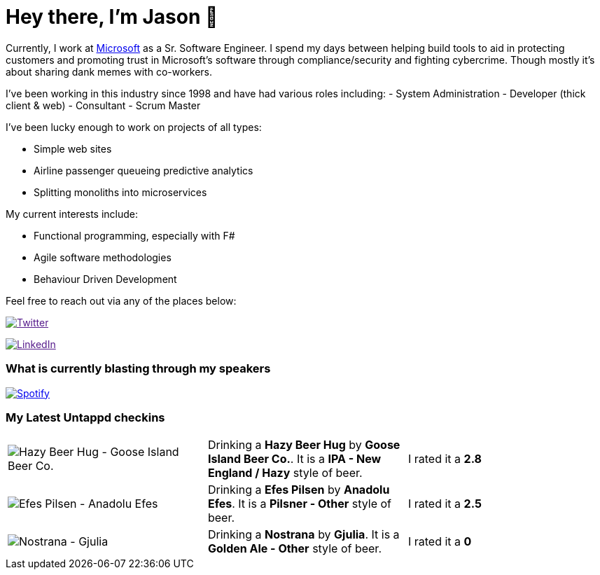 ﻿# Hey there, I'm Jason 👋

Currently, I work at https://microsoft.com[Microsoft] as a Sr. Software Engineer. I spend my days between helping build tools to aid in protecting customers and promoting trust in Microsoft's software through compliance/security and fighting cybercrime. Though mostly it's about sharing dank memes with co-workers. 

I've been working in this industry since 1998 and have had various roles including: 
- System Administration
- Developer (thick client & web)
- Consultant
- Scrum Master

I've been lucky enough to work on projects of all types:

- Simple web sites
- Airline passenger queueing predictive analytics
- Splitting monoliths into microservices

My current interests include:

- Functional programming, especially with F#
- Agile software methodologies
- Behaviour Driven Development

Feel free to reach out via any of the places below:

image:https://img.shields.io/twitter/follow/jtucker?style=flat-square&color=blue["Twitter",link="https://twitter.com/jtucker]

image:https://img.shields.io/badge/LinkedIn-Let's%20Connect-blue["LinkedIn",link="https://linkedin.com/in/jatucke]

### What is currently blasting through my speakers

image:https://spotify-github-profile.vercel.app/api/view?uid=soulposition&cover_image=true&theme=novatorem&bar_color=c43c3c&bar_color_cover=true["Spotify",link="https://github.com/kittinan/spotify-github-profile"]

### My Latest Untappd checkins

|====
// untappd beer
| image:https://assets.untappd.com/photos/2023_04_30/9b69c81d07a2a023d0ce17a32caff38a_200x200.jpg[Hazy Beer Hug - Goose Island Beer Co.] | Drinking a *Hazy Beer Hug* by *Goose Island Beer Co.*. It is a *IPA - New England / Hazy* style of beer. | I rated it a *2.8*
| image:https://via.placeholder.com/200?text=Missing+Beer+Image[Efes Pilsen - Anadolu Efes] | Drinking a *Efes Pilsen* by *Anadolu Efes*. It is a *Pilsner - Other* style of beer. | I rated it a *2.5*
| image:https://assets.untappd.com/photos/2023_04_21/55664f86b9eb447025bb975c19658c3e_200x200.jpg[Nostrana - Gjulia] | Drinking a *Nostrana* by *Gjulia*. It is a *Golden Ale - Other* style of beer. | I rated it a *0*
// untappd end
